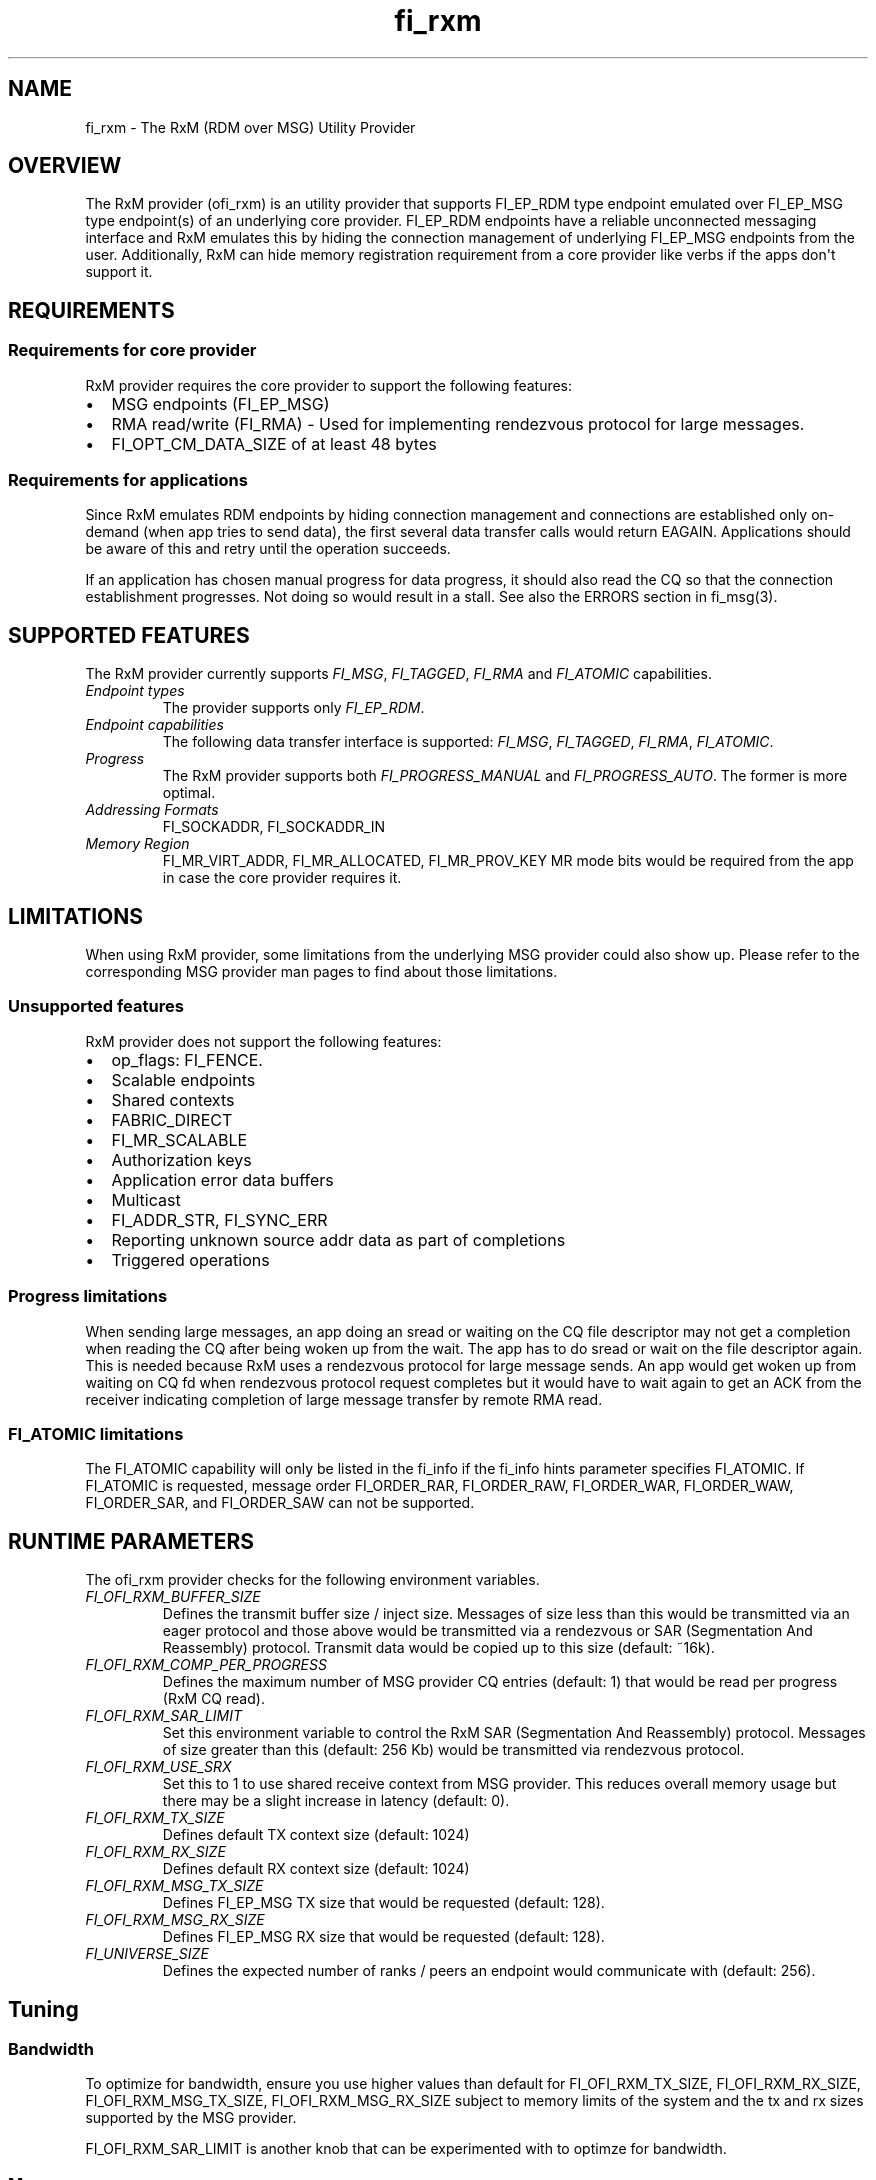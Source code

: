 .\" Automatically generated by Pandoc 1.19.2.4
.\"
.TH "fi_rxm" "7" "2019\-03\-19" "Libfabric Programmer\[aq]s Manual" "\@VERSION\@"
.hy
.SH NAME
.PP
fi_rxm \- The RxM (RDM over MSG) Utility Provider
.SH OVERVIEW
.PP
The RxM provider (ofi_rxm) is an utility provider that supports
FI_EP_RDM type endpoint emulated over FI_EP_MSG type endpoint(s) of an
underlying core provider.
FI_EP_RDM endpoints have a reliable unconnected messaging interface and
RxM emulates this by hiding the connection management of underlying
FI_EP_MSG endpoints from the user.
Additionally, RxM can hide memory registration requirement from a core
provider like verbs if the apps don\[aq]t support it.
.SH REQUIREMENTS
.SS Requirements for core provider
.PP
RxM provider requires the core provider to support the following
features:
.IP \[bu] 2
MSG endpoints (FI_EP_MSG)
.IP \[bu] 2
RMA read/write (FI_RMA) \- Used for implementing rendezvous protocol for
large messages.
.IP \[bu] 2
FI_OPT_CM_DATA_SIZE of at least 48 bytes
.SS Requirements for applications
.PP
Since RxM emulates RDM endpoints by hiding connection management and
connections are established only on\-demand (when app tries to send
data), the first several data transfer calls would return EAGAIN.
Applications should be aware of this and retry until the operation
succeeds.
.PP
If an application has chosen manual progress for data progress, it
should also read the CQ so that the connection establishment progresses.
Not doing so would result in a stall.
See also the ERRORS section in fi_msg(3).
.SH SUPPORTED FEATURES
.PP
The RxM provider currently supports \f[I]FI_MSG\f[], \f[I]FI_TAGGED\f[],
\f[I]FI_RMA\f[] and \f[I]FI_ATOMIC\f[] capabilities.
.TP
.B \f[I]Endpoint types\f[]
The provider supports only \f[I]FI_EP_RDM\f[].
.RS
.RE
.TP
.B \f[I]Endpoint capabilities\f[]
The following data transfer interface is supported: \f[I]FI_MSG\f[],
\f[I]FI_TAGGED\f[], \f[I]FI_RMA\f[], \f[I]FI_ATOMIC\f[].
.RS
.RE
.TP
.B \f[I]Progress\f[]
The RxM provider supports both \f[I]FI_PROGRESS_MANUAL\f[] and
\f[I]FI_PROGRESS_AUTO\f[].
The former is more optimal.
.RS
.RE
.TP
.B \f[I]Addressing Formats\f[]
FI_SOCKADDR, FI_SOCKADDR_IN
.RS
.RE
.TP
.B \f[I]Memory Region\f[]
FI_MR_VIRT_ADDR, FI_MR_ALLOCATED, FI_MR_PROV_KEY MR mode bits would be
required from the app in case the core provider requires it.
.RS
.RE
.SH LIMITATIONS
.PP
When using RxM provider, some limitations from the underlying MSG
provider could also show up.
Please refer to the corresponding MSG provider man pages to find about
those limitations.
.SS Unsupported features
.PP
RxM provider does not support the following features:
.IP \[bu] 2
op_flags: FI_FENCE.
.IP \[bu] 2
Scalable endpoints
.IP \[bu] 2
Shared contexts
.IP \[bu] 2
FABRIC_DIRECT
.IP \[bu] 2
FI_MR_SCALABLE
.IP \[bu] 2
Authorization keys
.IP \[bu] 2
Application error data buffers
.IP \[bu] 2
Multicast
.IP \[bu] 2
FI_ADDR_STR, FI_SYNC_ERR
.IP \[bu] 2
Reporting unknown source addr data as part of completions
.IP \[bu] 2
Triggered operations
.SS Progress limitations
.PP
When sending large messages, an app doing an sread or waiting on the CQ
file descriptor may not get a completion when reading the CQ after being
woken up from the wait.
The app has to do sread or wait on the file descriptor again.
This is needed because RxM uses a rendezvous protocol for large message
sends.
An app would get woken up from waiting on CQ fd when rendezvous protocol
request completes but it would have to wait again to get an ACK from the
receiver indicating completion of large message transfer by remote RMA
read.
.SS FI_ATOMIC limitations
.PP
The FI_ATOMIC capability will only be listed in the fi_info if the
fi_info hints parameter specifies FI_ATOMIC.
If FI_ATOMIC is requested, message order FI_ORDER_RAR, FI_ORDER_RAW,
FI_ORDER_WAR, FI_ORDER_WAW, FI_ORDER_SAR, and FI_ORDER_SAW can not be
supported.
.SH RUNTIME PARAMETERS
.PP
The ofi_rxm provider checks for the following environment variables.
.TP
.B \f[I]FI_OFI_RXM_BUFFER_SIZE\f[]
Defines the transmit buffer size / inject size.
Messages of size less than this would be transmitted via an eager
protocol and those above would be transmitted via a rendezvous or SAR
(Segmentation And Reassembly) protocol.
Transmit data would be copied up to this size (default: ~16k).
.RS
.RE
.TP
.B \f[I]FI_OFI_RXM_COMP_PER_PROGRESS\f[]
Defines the maximum number of MSG provider CQ entries (default: 1) that
would be read per progress (RxM CQ read).
.RS
.RE
.TP
.B \f[I]FI_OFI_RXM_SAR_LIMIT\f[]
Set this environment variable to control the RxM SAR (Segmentation And
Reassembly) protocol.
Messages of size greater than this (default: 256 Kb) would be
transmitted via rendezvous protocol.
.RS
.RE
.TP
.B \f[I]FI_OFI_RXM_USE_SRX\f[]
Set this to 1 to use shared receive context from MSG provider.
This reduces overall memory usage but there may be a slight increase in
latency (default: 0).
.RS
.RE
.TP
.B \f[I]FI_OFI_RXM_TX_SIZE\f[]
Defines default TX context size (default: 1024)
.RS
.RE
.TP
.B \f[I]FI_OFI_RXM_RX_SIZE\f[]
Defines default RX context size (default: 1024)
.RS
.RE
.TP
.B \f[I]FI_OFI_RXM_MSG_TX_SIZE\f[]
Defines FI_EP_MSG TX size that would be requested (default: 128).
.RS
.RE
.TP
.B \f[I]FI_OFI_RXM_MSG_RX_SIZE\f[]
Defines FI_EP_MSG RX size that would be requested (default: 128).
.RS
.RE
.TP
.B \f[I]FI_UNIVERSE_SIZE\f[]
Defines the expected number of ranks / peers an endpoint would
communicate with (default: 256).
.RS
.RE
.SH Tuning
.SS Bandwidth
.PP
To optimize for bandwidth, ensure you use higher values than default for
FI_OFI_RXM_TX_SIZE, FI_OFI_RXM_RX_SIZE, FI_OFI_RXM_MSG_TX_SIZE,
FI_OFI_RXM_MSG_RX_SIZE subject to memory limits of the system and the tx
and rx sizes supported by the MSG provider.
.PP
FI_OFI_RXM_SAR_LIMIT is another knob that can be experimented with to
optimze for bandwidth.
.SS Memory
.PP
To conserve memory, ensure FI_UNIVERSE_SIZE set to what is required.
Similarly check that FI_OFI_RXM_TX_SIZE, FI_OFI_RXM_RX_SIZE,
FI_OFI_RXM_MSG_TX_SIZE and FI_OFI_RXM_MSG_RX_SIZE env variables are set
to only required values.
.SH NOTES
.PP
The data transfer API may return \-FI_EAGAIN during on\-demand
connection setup of the core provider FI_MSG_EP.
See \f[C]fi_msg\f[](3) for a detailed description of handling FI_EAGAIN.
.SH Troubleshooting / Known issues
.PP
If an RxM endpoint is expected to communicate with more peers than the
default value of FI_UNIVERSE_SIZE (256) CQ overruns can happen.
To avoid this set a higher value for FI_UNIVERSE_SIZE.
CQ overrun can make a MSG endpoint unusable.
.SH SEE ALSO
.PP
\f[C]fabric\f[](7), \f[C]fi_provider\f[](7), \f[C]fi_getinfo\f[](3)
.SH AUTHORS
OpenFabrics.
